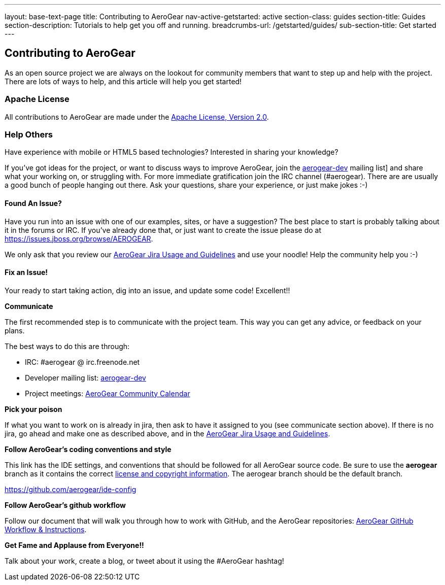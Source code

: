 ---
layout: base-text-page
title: Contributing to AeroGear
nav-active-getstarted: active
section-class: guides
section-title: Guides
section-description: Tutorials to help get you off and running.
breadcrumbs-url: /getstarted/guides/
sub-section-title: Get started
---

== Contributing to AeroGear

As an open source project we are always on the lookout for community members that want to step up and help with the project. There are lots of ways to help, and this article will help you get started!

=== Apache License

All contributions to AeroGear are made under the http://apache.org/licenses/LICENSE-2.0.txt[Apache License, Version 2.0].

=== Help Others
Have experience with mobile or HTML5 based technologies? Interested in sharing your knowledge?

If you've got ideas for the project, or want to discuss ways to improve AeroGear, join the https://lists.jboss.org/mailman/listinfo/aerogear-dev[aerogear-dev] mailing list] and share what your working on, or struggling with. For more immediate gratification join the IRC channel (#aerogear). There are are usually a good bunch of people hanging out there. Ask your questions, share your experience, or just make jokes :-)

==== Found An Issue?
Have you run into an issue with one of our examples, sites, or have a suggestion? The best place to start is probably talking about it in the forums or IRC. If you've already done that, or just want to create the issue please do at https://issues.jboss.org/browse/AEROGEAR.

We only ask that you review our link:../JIRAUsage[AeroGear Jira Usage and Guidelines] and use your noodle! Help the community help you :-)

==== Fix an Issue!
Your ready to start taking action, dig into an issue, and update some code! Excellent!!

*Communicate*

The first recommended step is to communicate with the project team. This way you can get any advice, or feedback on your plans.

The best ways to do this are through:

* IRC: #aerogear @ irc.freenode.net
* Developer mailing list: https://lists.jboss.org/mailman/listinfo/aerogear-dev[aerogear-dev]
* Project meetings: https://www.jboss.org/aerogear/AeroGearCalendar[AeroGear Community Calendar]

*Pick your poison*

If what you want to work on is already in jira, then ask to have it assigned to you (see communicate section above). If there is no jira, go ahead and make one as described above, and in the link:../JIRAUsage[AeroGear Jira Usage and Guidelines].

*Follow AeroGear's coding conventions and style*

This link has the IDE settings, and conventions that should be followed for all AeroGear source code. Be sure to use the *aerogear* branch as it contains the correct link:../license[license and copyright information]. The aerogear branch should be the default branch.

****
https://github.com/aerogear/ide-config
****

*Follow AeroGear's github workflow*

Follow our document that will walk you through how to work with GitHub, and the AeroGear repositories: link:../GitHubWorkflow[AeroGear GitHub Workflow &amp; Instructions].

*Get Fame and Applause from Everyone!!*

Talk about your work, create a blog, or tweet about it using the #AeroGear hashtag!
